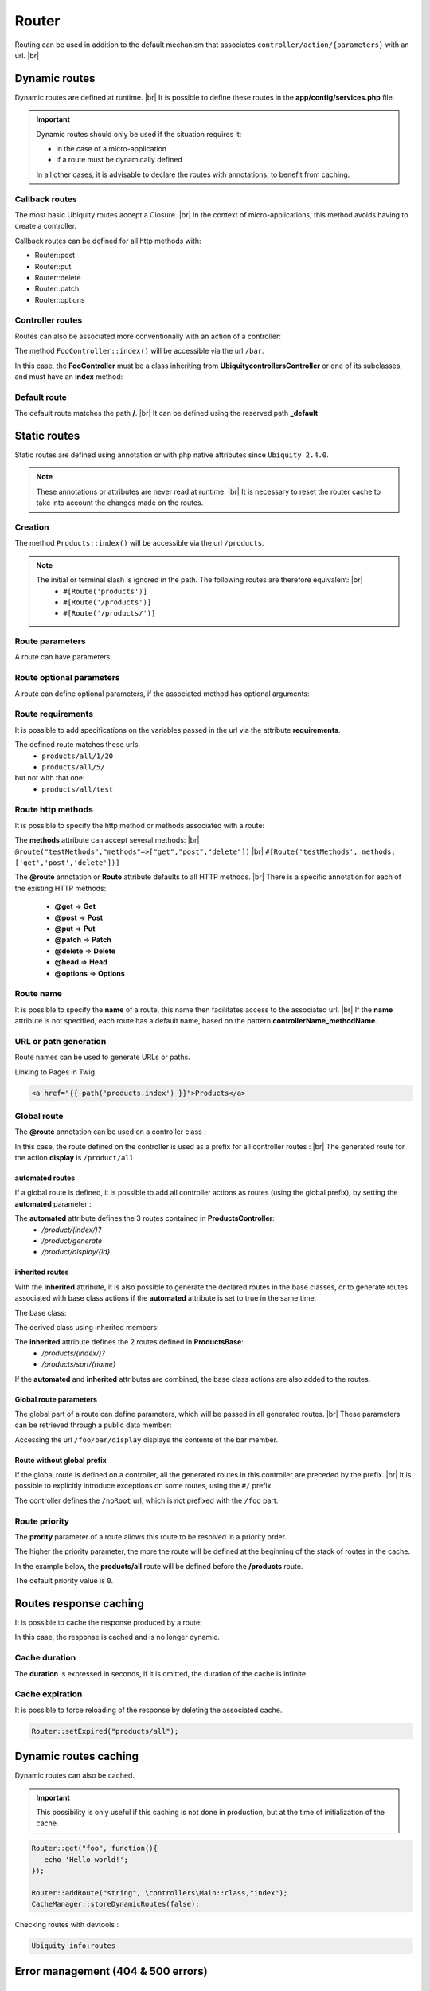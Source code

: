 Router
======

Routing can be used in addition to the default mechanism that associates ``controller/action/{parameters}`` with an url. |br|

Dynamic routes
--------------
Dynamic routes are defined at runtime. |br|
It is possible to define these routes in the **app/config/services.php** file.

.. important::
	Dynamic routes should only be used if the situation requires it:

	- in the case of a micro-application
	- if a route must be dynamically defined
	
	In all other cases, it is advisable to declare the routes with annotations, to benefit from caching.

Callback routes
^^^^^^^^^^^^^^^
The most basic Ubiquity routes accept a Closure. |br|
In the context of micro-applications, this method avoids having to create a controller.

.. code-block:: php
   :linenos:
   :caption: app/config/services.php
   :emphasize-lines: 3-5
   
	use Ubiquity\controllers\Router;
	
	Router::get("foo", function(){
		echo 'Hello world!';
	});


Callback routes can be defined for all http methods with:

- Router::post
- Router::put
- Router::delete
- Router::patch
- Router::options

Controller routes
^^^^^^^^^^^^^^^^^
Routes can also be associated more conventionally with an action of a controller:

.. code-block:: php
   :linenos:
   :caption: app/config/services.php
   :emphasize-lines: 3
   
	use Ubiquity\controllers\Router;
	
	Router::addRoute('bar', \controllers\FooController::class,'index');

The method ``FooController::index()`` will be accessible via the url ``/bar``.

In this case, the **FooController** must be a class inheriting from **Ubiquity\controllers\Controller** or one of its subclasses,
and must have an **index** method:

.. code-block:: php
   :linenos:
   :caption: app/controllers/FooController.php
   :emphasize-lines: 5-7

	namespace controllers;
	
	class FooController extends ControllerBase{
	
		public function index(){
			echo 'Hello from foo';
		}
	}

Default route
^^^^^^^^^^^^^
The default route matches the path **/**. |br|
It can be defined using the reserved path **_default**

.. code-block:: php
   :linenos:
   :caption: app/config/services.php
   :emphasize-lines: 3
   
	use Ubiquity\controllers\Router;
	
	Router::addRoute("_default", \controllers\FooController::class,'bar');


Static routes
-------------

Static routes are defined using annotation or with php native attributes since ``Ubiquity 2.4.0``.

.. note::
	These annotations or attributes are never read at runtime. |br|
	It is necessary to reset the router cache to take into account the changes made on the routes.

Creation
^^^^^^^

.. tabs::

   .. tab:: Attributes

      .. code-block:: php
         :linenos:
         :caption: app/controllers/ProductsController.php
         :emphasize-lines: 7

         namespace controllers;

         use Ubiquity\attributes\items\router\Route;

         class ProductsController extends ControllerBase{

             #[Route('products')]
             public function index(){}

         }

   .. tab:: Annotations

      .. code-block:: php
         :linenos:
         :caption: app/controllers/ProductsController.php
         :emphasize-lines: 5-7

         namespace controllers;

         class ProductsController extends ControllerBase{

             /**
              * @route("products")
              */
             public function index(){}

         }


The method ``Products::index()`` will be accessible via the url ``/products``.


.. note::
   The initial or terminal slash is ignored in the path. The following routes are therefore equivalent: |br|
     * ``#[Route('products')]``
     * ``#[Route('/products')]``
     * ``#[Route('/products/')]``

Route parameters
^^^^^^^^^^^^^^^^
A route can have parameters:

.. tabs::

   .. tab:: Attributes

      .. code-block:: php
         :linenos:
         :caption: app/controllers/ProductsController.php
         :emphasize-lines: 7

         namespace controllers;

         use Ubiquity\attributes\items\router\Route;

         class ProductsController extends ControllerBase{
         ...
              #[Route('products/{value}')]
              public function search($value){
                  // $value will equal the dynamic part of the URL
                  // e.g. at /products/brocolis, then $value='brocolis'
                  // ...
              }
         }

   .. tab:: Annotations

      .. code-block:: php
         :linenos:
         :caption: app/controllers/ProductsController.php
         :emphasize-lines: 6

         namespace controllers;

         class ProductsController extends ControllerBase{
         ...
             /**
              * @route("products/{value}")
              */
              public function search($value){
                 // $value will equal the dynamic part of the URL
                 // e.g. at /products/brocolis, then $value='brocolis'
                 // ...
              }
         }

Route optional parameters
^^^^^^^^^^^^^^^^^^^^^^^^^
A route can define optional parameters, if the associated method has optional arguments:

.. tabs::

   .. tab:: Attributes

      .. code-block:: php
         :linenos:
         :caption: app/controllers/ProductsController.php
         :emphasize-lines: 7

         namespace controllers;

         use Ubiquity\attributes\items\router\Route;

         class ProductsController extends ControllerBase{
            ...
            #[Route('products/all/{pageNum}/{countPerPage}')]
            public function list($pageNum,$countPerPage=50){
               // ...
            }
         }

   .. tab:: Annotations

      .. code-block:: php
         :linenos:
         :caption: app/controllers/ProductsController.php
         :emphasize-lines: 6

         namespace controllers;

         class ProductsController extends ControllerBase{
            ...
            /**
             * @route("products/all/{pageNum}/{countPerPage}")
             */
            public function list($pageNum,$countPerPage=50){
               // ...
            }
         }

Route requirements
^^^^^^^^^^^^^^^^^^

It is possible to add specifications on the variables passed in the url via the attribute **requirements**.

.. tabs::

   .. tab:: Attributes

      .. code-block:: php
         :linenos:
         :caption: app/controllers/ProductsController.php
         :emphasize-lines: 7

         namespace controllers;

         use Ubiquity\attributes\items\router\Route;

         class ProductsController extends ControllerBase{
            ...
            #[Route('products/all/{pageNum}/{countPerPage}',requirements: ["pageNum"=>"\d+","countPerPage"=>"\d?"])]
            public function list($pageNum,$countPerPage=50){
               // ...
            }
         }

   .. tab:: Annotations

      .. code-block:: php
         :linenos:
         :caption: app/controllers/ProductsController.php
         :emphasize-lines: 6

         namespace controllers;

         class ProductsController extends ControllerBase{
            ...
            /**
             * @route("products/all/{pageNum}/{countPerPage}","requirements"=>["pageNum"=>"\d+","countPerPage"=>"\d?"])
             */
            public function list($pageNum,$countPerPage=50){
               // ...
            }
         }

The defined route matches these urls:
  - ``products/all/1/20``
  - ``products/all/5/`` 
but not with that one:
  - ``products/all/test``
  

Route http methods
^^^^^^^^^^^^^^^^^^

It is possible to specify the http method or methods associated with a route:

.. tabs::

   .. tab:: Attributes

      .. code-block:: php
         :linenos:
         :caption: app/controllers/ProductsController.php
         :emphasize-lines: 7

         namespace controllers;

         use Ubiquity\attributes\items\router\Route;

         class ProductsController extends ControllerBase{

            #[Route('products',methods: ['get','post'])]
            public function index(){}

         }

   .. tab:: Annotations

      .. code-block:: php
         :linenos:
         :caption: app/controllers/ProductsController.php
         :emphasize-lines: 6

         namespace controllers;

         class ProductsController extends ControllerBase{

            /**
             * @route("products","methods"=>["get","post"])
             */
            public function index(){}

         }

The **methods** attribute can accept several methods: |br|
``@route("testMethods","methods"=>["get","post","delete"])`` |br|
``#[Route('testMethods', methods: ['get','post','delete'])]``

The **@route** annotation or **Route** attribute defaults to all HTTP methods. |br|
There is a specific annotation for each of the existing HTTP methods:
 - **@get** => **Get**
 - **@post** => **Post**
 - **@put** => **Put**
 - **@patch** => **Patch**
 - **@delete** => **Delete**
 - **@head** => **Head**
 - **@options** => **Options**

.. tabs::

   .. tab:: Attributes

      .. code-block:: php
         :linenos:
         :caption: app/controllers/ProductsController.php
         :emphasize-lines: 7

         namespace controllers;

         use Ubiquity\attributes\items\router\Get;

         class ProductsController extends ControllerBase{

            #[Get('products')]
            public function index(){}

         }

   .. tab:: Annotations

      .. code-block:: php
         :linenos:
         :caption: app/controllers/ProductsController.php
         :emphasize-lines: 6

         namespace controllers;

         class ProductsController extends ControllerBase{

            /**
             * @get("products")
             */
            public function index(){}

         }


Route name
^^^^^^^^^^
It is possible to specify the **name** of a route, this name then facilitates access to the associated url. |br|
If the **name** attribute is not specified, each route has a default name, based on the pattern **controllerName_methodName**.

.. tabs::

   .. tab:: Attributes

        .. code-block:: php
           :linenos:
           :caption: app/controllers/ProductsController.php
           :emphasize-lines: 7

           namespace controllers;

           use Ubiquity\attributes\items\router\Route;

           class ProductsController extends ControllerBase{

              #[Route('products',name: 'products.index')]
              public function index(){}

           }

   .. tab:: Annotations

        .. code-block:: php
           :linenos:
           :caption: app/controllers/ProductsController.php
           :emphasize-lines: 5-7

           namespace controllers;

           class ProductsController extends ControllerBase{

              /**
               * @route("products","name"=>"products.index")
               */
              public function index(){}

           }

URL or path generation
^^^^^^^^^^^^^^^^^^^^^^
Route names can be used to generate URLs or paths.

Linking to Pages in Twig

.. code-block:: html+twig
   
   <a href="{{ path('products.index') }}">Products</a>
   

Global route
^^^^^^^^^^^^
The **@route** annotation can be used on a controller class :

.. tabs::

   .. tab:: Attributes

        .. code-block:: php
           :linenos:
           :caption: app/controllers/ProductsController.php
           :emphasize-lines: 5

           namespace controllers;

           use Ubiquity\attributes\items\router\Route;

           #[Route('products')]
           class ProductsController extends ControllerBase{
              ...
              #[Route('/all')]
              public function display(){}

           }

   .. tab:: Annotations

        .. code-block:: php
           :linenos:
           :caption: app/controllers/ProductsController.php
           :emphasize-lines: 3

           namespace controllers;
           /**
            * @route("/product")
            */
           class ProductsController extends ControllerBase{

              ...
              /**
               * @route("/all")
               */
              public function display(){}

           }

In this case, the route defined on the controller is used as a prefix for all controller routes : |br|
The generated route for the action **display** is ``/product/all``

automated routes
~~~~~~~~~~~~~~~~

If a global route is defined, it is possible to add all controller actions as routes (using the global prefix), by setting the **automated** parameter :

.. tabs::

   .. tab:: Attributes

        .. code-block:: php
           :linenos:
           :caption: app/controllers/ProductsController.php
           :emphasize-lines: 5

           namespace controllers;

           use Ubiquity\attributes\items\router\Route;

           #[Route('/products',automated: true)]
           class ProductsController extends ControllerBase{

              public function index(){}

              public function generate(){}

              public function display($id){}

           }

   .. tab:: Annotations

        .. code-block:: php
           :linenos:
           :caption: app/controllers/ProductsController.php
           :emphasize-lines: 3

           namespace controllers;
           /**
            * @route("/product","automated"=>true)
            */
           class ProductsController extends ControllerBase{

              public function index(){}

              public function generate(){}

              public function display($id){}

           }

The **automated** attribute defines the 3 routes contained in **ProductsController**:
  - `/product/(index/)?`
  - `/product/generate`
  - `/product/display/{id}`

inherited routes
~~~~~~~~~~~~~~~~

With the **inherited** attribute, it is also possible to generate the declared routes in the base classes,
or to generate routes associated with base class actions if the **automated** attribute is set to true in the same time.

The base class:

.. tabs::

   .. tab:: Attributes

        .. code-block:: php
           :linenos:
           :caption: app/controllers/ProductsBase.php

            namespace controllers;

            use Ubiquity\attributes\items\router\Route;

            abstract class ProductsBase extends ControllerBase{

                #[Route('(index/)?')]
                public function index(){}

                #[Route('sort/{name}')]
                public function sortBy($name){}

            }

   .. tab:: Annotations

        .. code-block:: php
           :linenos:
           :caption: app/controllers/ProductsBase.php

           namespace controllers;

           abstract class ProductsBase extends ControllerBase{

              /**
               *@route("(index/)?")
               */
              public function index(){}

              /**
               * @route("sort/{name}")
               */
              public function sortBy($name){}

           }

The derived class using inherited members:

.. tabs::

   .. tab:: Attributes

        .. code-block:: php
           :linenos:
           :caption: app/controllers/ProductsController.php
           :emphasize-lines: 5

           namespace controllers;

           use Ubiquity\attributes\items\router\Route;

           #[Route('/product',inherited: true)]
           class ProductsController extends ProductsBase{

              public function display(){}

           }

   .. tab:: Annotations

        .. code-block:: php
           :linenos:
           :caption: app/controllers/ProductsController.php
           :emphasize-lines: 3

           namespace controllers;
           /**
            * @route("/product","inherited"=>true)
            */
           class ProductsController extends ProductsBase{

              public function display(){}

           }

The **inherited** attribute defines the 2 routes defined in **ProductsBase**:
  - `/products/(index/)?`
  - `/products/sort/{name}`


If the **automated** and **inherited** attributes are combined, the base class actions are also added to the routes.

Global route parameters
~~~~~~~~~~~~~~~~~~~~~~~
The global part of a route can define parameters, which will be passed in all generated routes. |br|
These parameters can be retrieved through a public data member:

.. tabs::

   .. tab:: Attributes

        .. code-block:: php
           :linenos:
           :caption: app/controllers/FooController.php
           :emphasize-lines: 5

           namespace controllers;

           use Ubiquity\attributes\items\router\Route;

           #[Route('/foo/{bar}',automated: true)]
           class FooController {

              public string $bar;

              public function display(){
                  echo $this->bar;
              }

           }

   .. tab:: Annotations

        .. code-block:: php
           :linenos:
           :caption: app/controllers/FooController.php
           :emphasize-lines: 3

           namespace controllers;

           /**
            * @route("/foo/{bar}","automated"=>true)
            */
           class FooController {

              public string $bar;

              public function display(){
                  echo $this->bar;
              }

           }

Accessing the url ``/foo/bar/display`` displays the contents of the bar member.

Route without global prefix
~~~~~~~~~~~~~~~~~~~~~~~~~~~
If the global route is defined on a controller, all the generated routes in this controller are preceded by the prefix. |br|
It is possible to explicitly introduce exceptions on some routes, using the ``#/`` prefix.

.. tabs::

   .. tab:: Attributes

        .. code-block:: php
           :linenos:
           :caption: app/controllers/FooController.php
           :emphasize-lines: 8

           namespace controllers;

           use Ubiquity\attributes\items\router\Route;

           #[Route('/foo',automated: true)]
           class FooController {

              #[Route('#/noRoot')]
              public function noRoot(){}

           }

   .. tab:: Annotations

        .. code-block:: php
           :linenos:
           :caption: app/controllers/FooController.php
           :emphasize-lines: 9

           namespace controllers;

           /**
            * @route("/foo","automated"=>true)
            */
           class FooController {

             /**
              * @route("#/noRoot")
              */
              public function noRoot(){}

           }

The controller defines the ``/noRoot`` url, which is not prefixed with the ``/foo`` part.

Route priority
^^^^^^^^^^^^^^
The **prority** parameter of a route allows this route to be resolved in a priority order.

The higher the priority parameter, the more the route will be defined at the beginning of the stack of routes in the cache.

In the example below, the **products/all** route will be defined before the **/products** route.

.. tabs::

   .. tab:: Attributes

        .. code-block:: php
           :linenos:
           :caption: app/controllers/ProductsController.php
           :emphasize-lines: 7,10

           namespace controllers;

           use Ubiquity\attributes\items\router\Route;

           class ProductsController extends ControllerBase{

              #[Route('products', priority: 1)]
              public function index(){}

              #[Route('products/all', priority: 10)]
              public function all(){}

           }

   .. tab:: Annotations

        .. code-block:: php
           :linenos:
           :caption: app/controllers/ProductsController.php
           :emphasize-lines: 6,11

           namespace controllers;

           class ProductsController extends ControllerBase{

              /**
               * @route("products","priority"=>1)
               */
              public function index(){}

              /**
               * @route("products/all","priority"=>10)
               */
              public function all(){}

           }


The default priority value is ``0``.

Routes response caching
-----------------------
It is possible to cache the response produced by a route:

In this case, the response is cached and is no longer dynamic.

.. tabs::

   .. tab:: Attributes

        .. code-block:: php

           #[Route('products/all', cache: true)]
           public function all(){}

   .. tab:: Annotations

        .. code-block:: php

           /**
            * @route("products/all","cache"=>true)
            */
           public function all(){}


Cache duration
^^^^^^^^^^^^^^
The **duration** is expressed in seconds, if it is omitted, the duration of the cache is infinite.

.. tabs::

   .. tab:: Attributes

        .. code-block:: php

           #[Route('products/all', cache: true, duration: 3600)]
           public function all(){}

   .. tab:: Annotations

        .. code-block:: php

           /**
            * @route("products/all","cache"=>true,"duration"=>3600)
            */
           public function all(){}


Cache expiration
^^^^^^^^^^^^^^^^
It is possible to force reloading of the response by deleting the associated cache.

.. code-block:: php

   Router::setExpired("products/all");

Dynamic routes caching
----------------------

Dynamic routes can also be cached.

.. important::
   This possibility is only useful if this caching is not done in production, but at the time of initialization of the cache.

.. code-block:: php

   Router::get("foo", function(){
      echo 'Hello world!';
   });

   Router::addRoute("string", \controllers\Main::class,"index");
   CacheManager::storeDynamicRoutes(false);

Checking routes with devtools :

.. code-block:: bash

   Ubiquity info:routes
   
.. image:: /_static/images/controllers/info-routes.png
   :class: console

Error management (404 & 500 errors)
-----------------------------------

Default routing system
^^^^^^^^^^^^^^^^^^^^^^

With the default routing system (the controller+action couple defining a route), the error handler can be redefined to customize the error management.

In the configuration file **app/config/config.php**, add the **onError** key, associated to a callback defining the error messages:

.. code-block:: php
   
   "onError"=>function ($code, $message = null,$controller=null){
      switch($code){
         case 404:
            $init=($controller==null);
            \Ubiquity\controllers\Startup::forward('IndexController/p404',$init,$init);
            break;
      }
   }

Implement the requested action **p404** in the **IndexController**:

.. code-block:: php
   :caption: app/controllers/IndexController.php
   
   ...
   
   public function p404(){
      echo "<div class='ui error message'><div class='header'>404</div>The page you are looking for doesn't exist!</div>";
   }

Routage with annotations
^^^^^^^^^^^^^^^^^^^^^^^^

It is enough in this case to add a last route disabling the default routing system, and corresponding to the management of the 404 error:

.. tabs::

   .. tab:: Attributes

        .. code-block:: php
           :caption: app/controllers/IndexController.php

           ...

           #[Route('{url}', priority: -1000)]
           public function p404($url){
              echo "<div class='ui error message'><div class='header'>404</div>The page `$url` you are looking for doesn't exist!</div>";
           }

   .. tab:: Annotations

        .. code-block:: php
           :caption: app/controllers/IndexController.php

           ...

           /**
            * @route("{url}","priority"=>-1000)
            */
           public function p404($url){
              echo "<div class='ui error message'><div class='header'>404</div>The page `$url` you are looking for doesn't exist!</div>";
           }

.. |br| raw:: html

   <br />